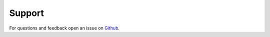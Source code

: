 =======
Support
=======

For questions and feedback open an issue on `Github`_.

.. _Github: https://github.com/uthrabalaji/MARS/issues
